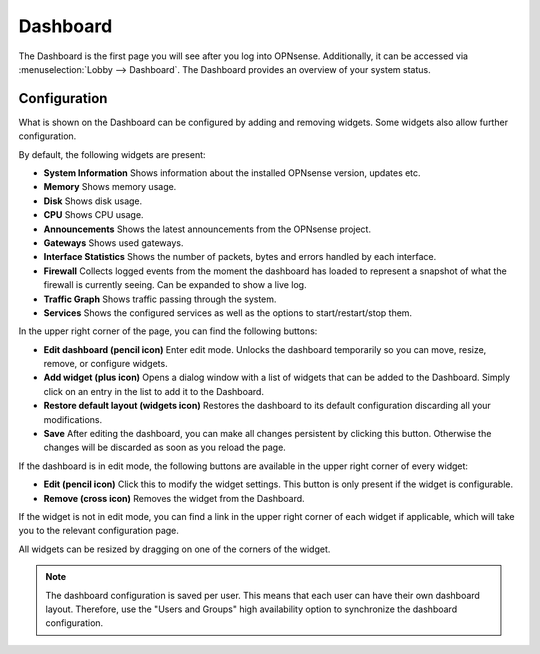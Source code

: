 =========
Dashboard
=========

The Dashboard is the first page you will see after you log into OPNsense.
Additionally, it can be accessed via :menuselection:`Lobby --> Dashboard`.
The Dashboard provides an overview of your system status.

-------------
Configuration
-------------

What is shown on the Dashboard can be configured by adding and removing widgets.
Some widgets also allow further configuration.

By default, the following widgets are present:

* **System Information**  Shows information about the installed OPNsense version, updates etc.
* **Memory** Shows memory usage.
* **Disk** Shows disk usage.
* **CPU** Shows CPU usage.
* **Announcements** Shows the latest announcements from the OPNsense project.
* **Gateways** Shows used gateways.
* **Interface Statistics** Shows the number of packets, bytes and errors handled by each interface.
* **Firewall** Collects logged events from the moment the dashboard has loaded to represent a snapshot of what the firewall is currently seeing. Can be expanded to show a live log.
* **Traffic Graph** Shows traffic passing through the system.
* **Services** Shows the configured services as well as the options to start/restart/stop them.

In the upper right corner of the page, you can find the following buttons:

* **Edit dashboard (pencil icon)** Enter edit mode. Unlocks the dashboard temporarily so you can move, resize, remove, or configure widgets.
* **Add widget (plus icon)** Opens a dialog window with a list of widgets that can be added to the Dashboard. Simply click on an entry in the list to add it to the Dashboard.
* **Restore default layout (widgets icon)**  Restores the dashboard to its default configuration discarding all your modifications.
* **Save** After editing the dashboard, you can make all changes persistent by clicking this button. Otherwise the changes will be discarded as soon as you reload the page.

If the dashboard is in edit mode, the following buttons are available in the upper right corner of every widget:

* **Edit (pencil icon)** Click this to modify the widget settings. This button is only present if the widget is configurable.
* **Remove (cross icon)** Removes the widget from the Dashboard.

If the widget is not in edit mode, you can find a link in the upper right corner of each widget if applicable, which will take you to the relevant configuration page.

All widgets can be resized by dragging on one of the corners of the widget.

.. Note::

    The dashboard configuration is saved per user. This means that each user can have their own dashboard layout.
    Therefore, use the "Users and Groups" high availability option to synchronize the dashboard configuration.
